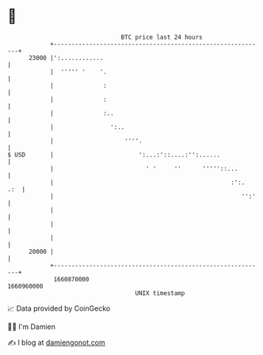 * 👋

#+begin_example
                                   BTC price last 24 hours                    
               +------------------------------------------------------------+ 
         23000 |':............                                              | 
               |  ''''' '    '.                                             | 
               |              :                                             | 
               |              :                                             | 
               |              :..                                           | 
               |                ':..                                        | 
               |                    ''''.                                   | 
   $ USD       |                        ':...:'::....:'':......             | 
               |                          ' '     ''      '''''::...        | 
               |                                                  :':.  .:  | 
               |                                                     '':'   | 
               |                                                            | 
               |                                                            | 
               |                                                            | 
         20000 |                                                            | 
               +------------------------------------------------------------+ 
                1660870000                                        1660960000  
                                       UNIX timestamp                         
#+end_example
📈 Data provided by CoinGecko

🧑‍💻 I'm Damien

✍️ I blog at [[https://www.damiengonot.com][damiengonot.com]]
